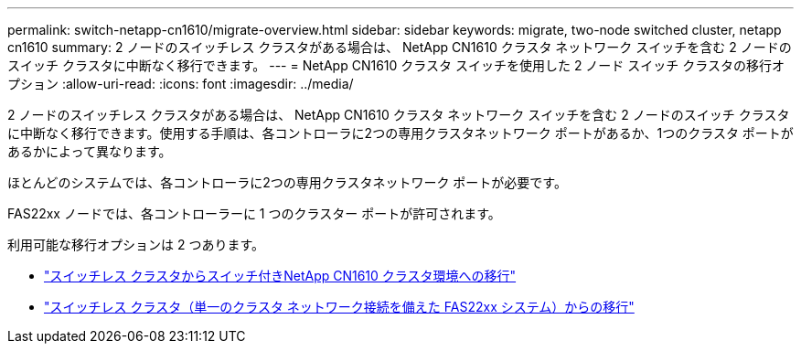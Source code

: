 ---
permalink: switch-netapp-cn1610/migrate-overview.html 
sidebar: sidebar 
keywords: migrate, two-node switched cluster, netapp cn1610 
summary: 2 ノードのスイッチレス クラスタがある場合は、 NetApp CN1610 クラスタ ネットワーク スイッチを含む 2 ノードのスイッチ クラスタに中断なく移行できます。 
---
= NetApp CN1610 クラスタ スイッチを使用した 2 ノード スイッチ クラスタの移行オプション
:allow-uri-read: 
:icons: font
:imagesdir: ../media/


[role="lead"]
2 ノードのスイッチレス クラスタがある場合は、 NetApp CN1610 クラスタ ネットワーク スイッチを含む 2 ノードのスイッチ クラスタに中断なく移行できます。使用する手順は、各コントローラに2つの専用クラスタネットワーク ポートがあるか、1つのクラスタ ポートがあるかによって異なります。

ほとんどのシステムでは、各コントローラに2つの専用クラスタネットワーク ポートが必要です。

FAS22xx ノードでは、各コントローラーに 1 つのクラスター ポートが許可されます。

利用可能な移行オプションは 2 つあります。

* link:migrate-switched-netapp-cn1610.html["スイッチレス クラスタからスイッチ付きNetApp CN1610 クラスタ環境への移行"]
* link:migrate-fas22xx-systems.html["スイッチレス クラスタ（単一のクラスタ ネットワーク接続を備えた FAS22xx システム）からの移行"]

